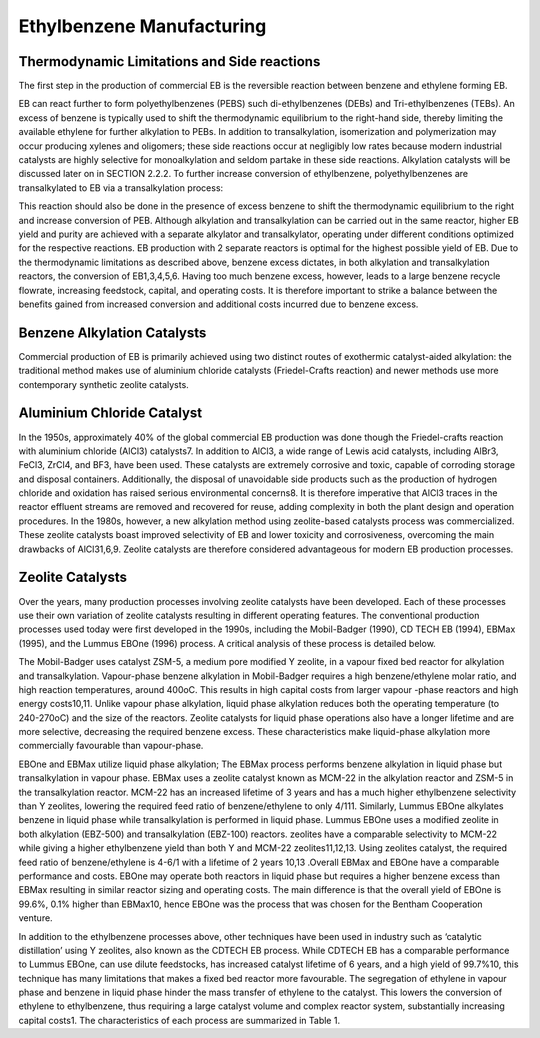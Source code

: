 Ethylbenzene Manufacturing
==========================

Thermodynamic Limitations and Side reactions
--------------------------------------------

The first step in the production of commercial EB is the reversible reaction between benzene and ethylene forming EB.


EB can react further to form polyethylbenzenes (PEBS) such di-ethylbenzenes (DEBs) and Tri-ethylbenzenes (TEBs). An 
excess of benzene is typically used to shift the thermodynamic equilibrium to the right-hand side, thereby limiting 
the available ethylene for further alkylation to PEBs. In addition to transalkylation, isomerization and polymerization 
may occur producing xylenes and oligomers; these side reactions occur at negligibly low rates because modern industrial 
catalysts are highly selective for monoalkylation and seldom partake in these side reactions. Alkylation catalysts will 
be discussed later on in SECTION 2.2.2. To further increase conversion of ethylbenzene, polyethylbenzenes are transalkylated
to EB via a transalkylation process:

This reaction should also be done in the presence of excess benzene to shift the thermodynamic equilibrium to the right 
and increase conversion of PEB. Although alkylation and transalkylation can be carried out in the same reactor, higher
EB yield and purity are achieved with a separate alkylator and transalkylator, operating under different conditions 
optimized for the respective reactions. EB production with 2 separate reactors is optimal for the highest possible yield 
of EB. Due to the thermodynamic limitations as described above, benzene excess dictates, in both alkylation and transalkylation
reactors, the conversion of EB1,3,4,5,6. Having too much benzene excess, however, leads to a large benzene recycle flowrate, 
increasing feedstock, capital, and operating costs. It is therefore important to strike a balance between the benefits gained
from increased conversion and additional costs incurred due to benzene excess.

Benzene Alkylation Catalysts
-----------------------------

Commercial production of EB is primarily achieved using two distinct routes of exothermic catalyst-aided alkylation: the 
traditional method makes use of aluminium chloride catalysts (Friedel-Crafts reaction) and newer methods use more contemporary 
synthetic zeolite catalysts.

Aluminium Chloride Catalyst
----------------------------

In the 1950s, approximately 40% of the global commercial EB production was done though the Friedel-crafts reaction with 
aluminium chloride (AlCl3) catalysts7. In addition to AlCl3, a wide range of Lewis acid catalysts, including AlBr3, FeCl3, ZrCl4, 
and BF3, have been used. These catalysts are extremely corrosive and toxic, capable of corroding storage and disposal containers. 
Additionally, the disposal of unavoidable side products such as the production of hydrogen chloride and oxidation has raised serious 
environmental concerns8. It is therefore imperative that AlCl3 traces in the reactor effluent streams are removed and recovered for
reuse, adding complexity in both the plant design and operation procedures. In the 1980s, however, a new alkylation method using
zeolite-based catalysts process was commercialized. These zeolite catalysts boast improved selectivity of EB and lower toxicity and 
corrosiveness, overcoming the main drawbacks of AlCl31,6,9. Zeolite catalysts are therefore considered advantageous for modern EB 
production processes.

Zeolite Catalysts
-----------------

Over the years, many production processes involving zeolite catalysts have been developed. Each of these processes use their own
variation of zeolite catalysts resulting in different operating features. The conventional production processes used today were first 
developed in the 1990s, including the Mobil-Badger (1990), CD TECH EB (1994), EBMax (1995), and the Lummus EBOne (1996) process.
A critical analysis of these process is detailed below.

The Mobil-Badger uses catalyst ZSM-5, a medium pore modified Y zeolite, in a vapour fixed bed reactor for alkylation and transalkylation.
Vapour-phase benzene alkylation in Mobil-Badger requires a high benzene/ethylene molar ratio, and high reaction temperatures, around 400oC.
This results in high capital costs from larger vapour -phase reactors and high energy costs10,11. Unlike vapour phase alkylation, liquid
phase alkylation reduces both the operating temperature (to 240-270oC) and the size of the reactors. Zeolite catalysts for liquid phase 
operations also have a longer lifetime and are more selective, decreasing the required benzene excess. These characteristics make liquid-phase
alkylation more commercially favourable than vapour-phase.

EBOne and EBMax utilize liquid phase alkylation; The EBMax process performs benzene alkylation in liquid phase but transalkylation in 
vapour phase. EBMax uses a zeolite catalyst known as MCM-22 in the alkylation reactor and ZSM-5 in the transalkylation reactor. MCM-22 
has an increased lifetime of 3 years and has a much higher ethylbenzene selectivity than Y zeolites, lowering the required feed ratio
of benzene/ethylene to only 4/111. Similarly, Lummus EBOne alkylates benzene in liquid phase while transalkylation is performed in liquid
phase. Lummus EBOne uses a modified  zeolite in both alkylation (EBZ-500) and transalkylation (EBZ-100) reactors. zeolites have a comparable
selectivity to MCM-22 while giving a higher ethylbenzene yield than both Y and MCM-22 zeolites11,12,13. Using zeolites catalyst, the 
required feed ratio of benzene/ethylene is 4-6/1 with a lifetime of 2 years 10,13 .Overall EBMax and EBOne have a comparable performance 
and costs. EBOne may operate both reactors in liquid phase but requires a higher benzene excess than EBMax resulting in similar reactor
sizing and operating costs. The main difference is that the overall yield of EBOne is 99.6%, 0.1% higher than EBMax10, hence EBOne was the 
process that was chosen for the Bentham Cooperation venture.

In addition to the ethylbenzene processes above, other techniques have been used in industry such as ‘catalytic distillation’ using Y 
zeolites, also known as the CDTECH EB process. While CDTECH EB has a comparable performance to Lummus EBOne, can use dilute feedstocks, 
has increased catalyst lifetime of 6 years, and a high yield of 99.7%10, this technique has many limitations that makes a fixed bed reactor
more favourable. The segregation of ethylene in vapour phase and benzene in liquid phase hinder the mass transfer of ethylene to the catalyst.
This lowers the conversion of ethylene to ethylbenzene, thus requiring a large catalyst volume and complex reactor system, substantially
increasing capital costs1. The characteristics of each process are summarized in Table 1.
